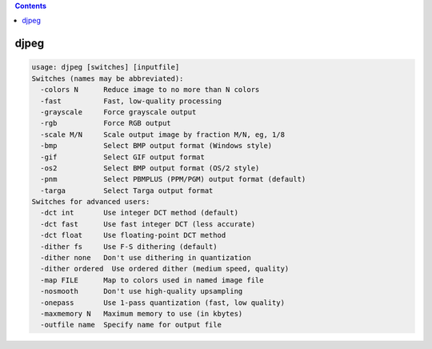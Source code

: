 .. contents:: 
    :depth: 4 

*****
djpeg
*****

.. code-block:: none

    usage: djpeg [switches] [inputfile]
    Switches (names may be abbreviated):
      -colors N      Reduce image to no more than N colors
      -fast          Fast, low-quality processing
      -grayscale     Force grayscale output
      -rgb           Force RGB output
      -scale M/N     Scale output image by fraction M/N, eg, 1/8
      -bmp           Select BMP output format (Windows style)
      -gif           Select GIF output format
      -os2           Select BMP output format (OS/2 style)
      -pnm           Select PBMPLUS (PPM/PGM) output format (default)
      -targa         Select Targa output format
    Switches for advanced users:
      -dct int       Use integer DCT method (default)
      -dct fast      Use fast integer DCT (less accurate)
      -dct float     Use floating-point DCT method
      -dither fs     Use F-S dithering (default)
      -dither none   Don't use dithering in quantization
      -dither ordered  Use ordered dither (medium speed, quality)
      -map FILE      Map to colors used in named image file
      -nosmooth      Don't use high-quality upsampling
      -onepass       Use 1-pass quantization (fast, low quality)
      -maxmemory N   Maximum memory to use (in kbytes)
      -outfile name  Specify name for output file
